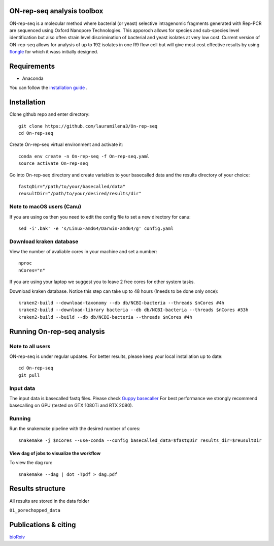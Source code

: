 ON-rep-seq analysis toolbox
===========================
ON-rep-seq is a molecular method where bacterial (or yeast) selective intragenomic fragments generated with Rep-PCR are sequenced using Oxford Nanopore Technologies.
This apporoch allows for species and sub-species level identification but also often strain level discrimination of bacterial and yeast isolates at very low cost. 
Current version of ON-rep-seq allows for analysis of up to 192 isolates in one R9 flow cell but will give most cost effective results by using `flongle <https://nanoporetech.com/products/flongle>`_ for which it wass initially designed. 



Requirements
============

- Anaconda

You can follow the `installation guide <https://docs.anaconda.com/anaconda/install/>`_ .

Installation
============

Clone github repo and enter directory::
   
   git clone https://github.com/lauramilena3/On-rep-seq
   cd On-rep-seq

Create On-rep-seq virtual environment and activate it::
   
   conda env create -n On-rep-seq -f On-rep-seq.yaml
   source activate On-rep-seq

Go into On-rep-seq directory and create variables to your 
basecalled data and the results directory of your choice::
   
   fastqDir="/path/to/your/basecalled/data"
   reusultDir="/path/to/your/desired/results/dir"

Note to macOS users (Canu) 
--------------------------
If you are using os then you need to edit the config file to set a new directory for canu::
   
   sed -i'.bak' -e 's/Linux-amd64/Darwin-amd64/g' config.yaml

Download kraken database
------------------------

View the number of avaliable cores in your machine and set a number::
   
   nproc
   nCores="n"

If you are using your laptop we suggest you to leave 2 free cores
for other system tasks. 

Download kraken database. Notice this step can take up to 48 hours (!needs to be done only once)::

   
   kraken2-build --download-taxonomy --db db/NCBI-bacteria --threads $nCores #4h
   kraken2-build --download-library bacteria --db db/NCBI-bacteria --threads $nCores #33h
   kraken2-build --build --db db/NCBI-bacteria --threads $nCores #4h


Running On-rep-seq analysis
===========================

Note to all users
-----------------

ON-rep-seq is under regular updates. For better results, please keep your local installation up to date::
   
   cd On-rep-seq
   git pull

Input data
----------

The input data is basecalled fastq files. Please check `Guppy basecaller  <https://community.nanoporetech.com/downloads>`_ 
For best performance we strongly recommend basecalling on GPU (tested on GTX 1080Ti and RTX 2080). 
 
Running
-------

Run the snakemake pipeline with the desired number of cores::
   
   snakemake -j $nCores --use-conda --config basecalled_data=$fastqDir results_dir=$reusultDir


View dag of jobs to visualize the workflow 
++++++++++++++++++++++++++++++++++++++++++

To view the dag run::

   snakemake --dag | dot -Tpdf > dag.pdf


Results structure 
=================

All results are stored in the data folder

``01_porechopped_data``



Publications & citing
=====================
`bioRxiv <https://www.biorxiv.org/content/10.1101/402156v1>`_ 




